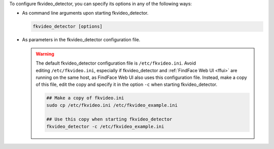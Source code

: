 To configure fkvideo_detector, you can specify its options in any of the following ways: 

* As command line arguments upon starting fkvideo_detector.

  .. code::

     fkvideo_detector [options]

* As parameters in the fkvideo_detector configuration file.

  .. warning::
     The default fkvideo_detector configuration file is ``/etc/fkvideo.ini``. Avoid editing ``/etc/fkvideo.ini``, especially if fkvideo_detector and :ref:`FindFace Web UI <ffui>` are running on the same host, as FindFace Web UI also uses this configuration file. Instead, make a copy of this file, edit the copy and specify it in the option ``-c`` when starting fkvideo_detector.

     .. code::

        ## Make a copy of fkvideo.ini
        sudo cp /etc/fkvideo.ini /etc/fkvideo_example.ini
        
        ## Use this copy when starting fkvideo_detector
        fkvideo_detector -c /etc/fkvideo_example.ini

